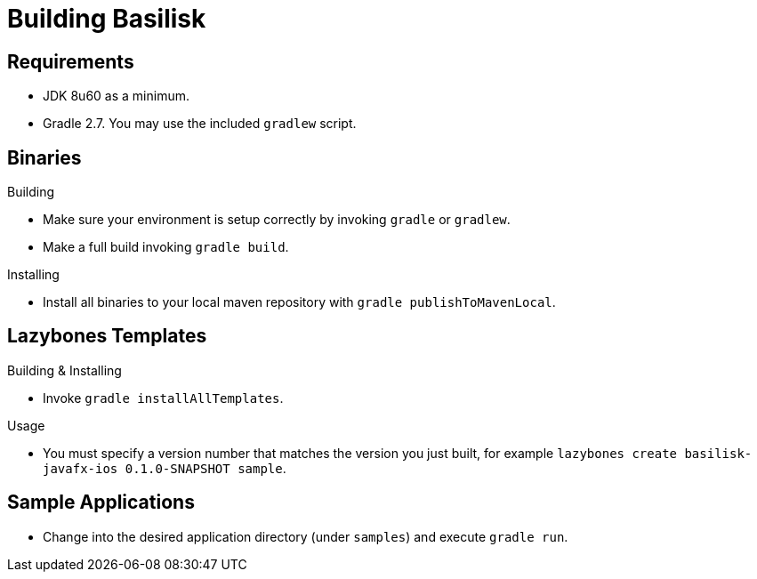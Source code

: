 = Building Basilisk

== Requirements

 * JDK 8u60 as a minimum.
 * Gradle 2.7. You may use the included `gradlew` script.

== Binaries

.Building

 * Make sure your environment is setup correctly by invoking `gradle` or `gradlew`.
 * Make a full build invoking `gradle build`.

.Installing

 * Install all binaries to your local maven repository with `gradle publishToMavenLocal`.

== Lazybones Templates

.Building & Installing

 * Invoke `gradle installAllTemplates`.

.Usage

 * You must specify a version number that matches the version you just built, for example
  `lazybones create basilisk-javafx-ios 0.1.0-SNAPSHOT sample`.

== Sample Applications

 * Change into the desired application directory (under `samples`) and execute `gradle run`.
